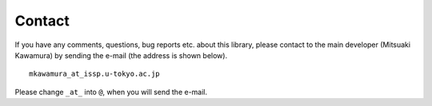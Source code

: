 Contact
=======

If you have any comments, questions, bug reports etc. about this library, 
please contact to the main developer (Mitsuaki Kawamura) by
sending the e-mail (the address is shown below).

::

    mkawamura_at_issp.u-tokyo.ac.jp

Please change ``_at_`` into ``@``, when you will send the e-mail.
